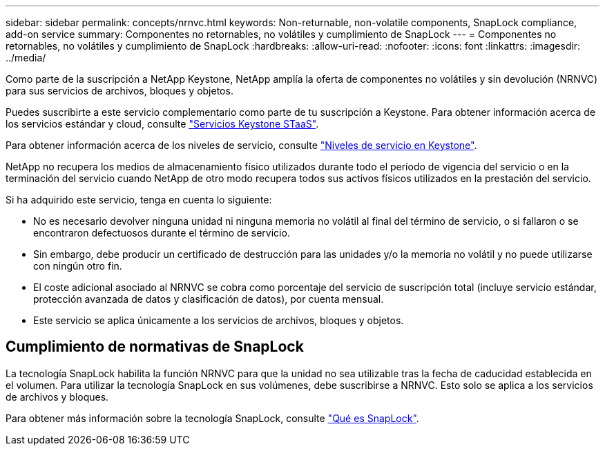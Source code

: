 ---
sidebar: sidebar 
permalink: concepts/nrnvc.html 
keywords: Non-returnable, non-volatile components, SnapLock compliance, add-on service 
summary: Componentes no retornables, no volátiles y cumplimiento de SnapLock 
---
= Componentes no retornables, no volátiles y cumplimiento de SnapLock
:hardbreaks:
:allow-uri-read: 
:nofooter: 
:icons: font
:linkattrs: 
:imagesdir: ../media/


[role="lead"]
Como parte de la suscripción a NetApp Keystone, NetApp amplía la oferta de componentes no volátiles y sin devolución (NRNVC) para sus servicios de archivos, bloques y objetos.

Puedes suscribirte a este servicio complementario como parte de tu suscripción a Keystone.
Para obtener información acerca de los servicios estándar y cloud, consulte link:supported-storage-services.html["Servicios Keystone STaaS"].

Para obtener información acerca de los niveles de servicio, consulte link:../concepts/service-levels.html["Niveles de servicio en Keystone"].

NetApp no recupera los medios de almacenamiento físico utilizados durante todo el período de vigencia del servicio o en la terminación del servicio cuando NetApp de otro modo recupera todos sus activos físicos utilizados en la prestación del servicio.

Si ha adquirido este servicio, tenga en cuenta lo siguiente:

* No es necesario devolver ninguna unidad ni ninguna memoria no volátil al final del término de servicio, o si fallaron o se encontraron defectuosos durante el término de servicio.
* Sin embargo, debe producir un certificado de destrucción para las unidades y/o la memoria no volátil y no puede utilizarse con ningún otro fin.
* El coste adicional asociado al NRNVC se cobra como porcentaje del servicio de suscripción total (incluye servicio estándar, protección avanzada de datos y clasificación de datos), por cuenta mensual.
* Este servicio se aplica únicamente a los servicios de archivos, bloques y objetos.




== Cumplimiento de normativas de SnapLock

La tecnología SnapLock habilita la función NRNVC para que la unidad no sea utilizable tras la fecha de caducidad establecida en el volumen. Para utilizar la tecnología SnapLock en sus volúmenes, debe suscribirse a NRNVC. Esto solo se aplica a los servicios de archivos y bloques.

Para obtener más información sobre la tecnología SnapLock, consulte https://docs.netapp.com/us-en/ontap/snaplock/snaplock-concept.html["Qué es SnapLock"].
